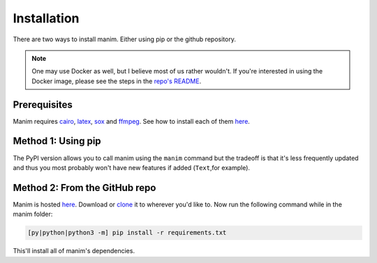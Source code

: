 Installation
============

There are two ways to install manim. Either using pip or the github repository.

.. note::
    One may use Docker as well, but I believe most of us rather wouldn't.
    If you're interested in using the Docker image, please see the steps in
    the `repo's README <https://github.com/3b1b/manim/blob/master/README.md>`_.


Prerequisites
-------------

Manim requires `cairo`_, `latex`_, `sox`_ and `ffmpeg`_. See how to install
each of them `here <https://github.com/3b1b/manim/blob/master/README.md>`_.

.. _cairo: https://www.cairographics.org
.. _latex: https://www.latex-project.org
.. _sox: http://sox.sourceforge.net
.. _ffmpeg: https://www.ffmpeg.org

Method 1: Using pip
-------------------

.. code-block::
    [py|python|python3 -m] pip install manimlib

The PyPI version allows you to call manim using the ``manim`` command but the
tradeoff is that it's less frequently updated and thus you most probably won't
have new features if added (``Text``,for example).

Method 2: From the GitHub repo
------------------------------

Manim is hosted `here <https://github.com/3b1b/manim>`_.
Download or `clone <https://www.wikihow.com/Clone-a-Repository-on-Github>`_ it
to wherever you'd like to. Now run the following command while in the manim
folder:

.. code-block::

    [py|python|python3 -m] pip install -r requirements.txt

This'll install all of manim's dependencies.


